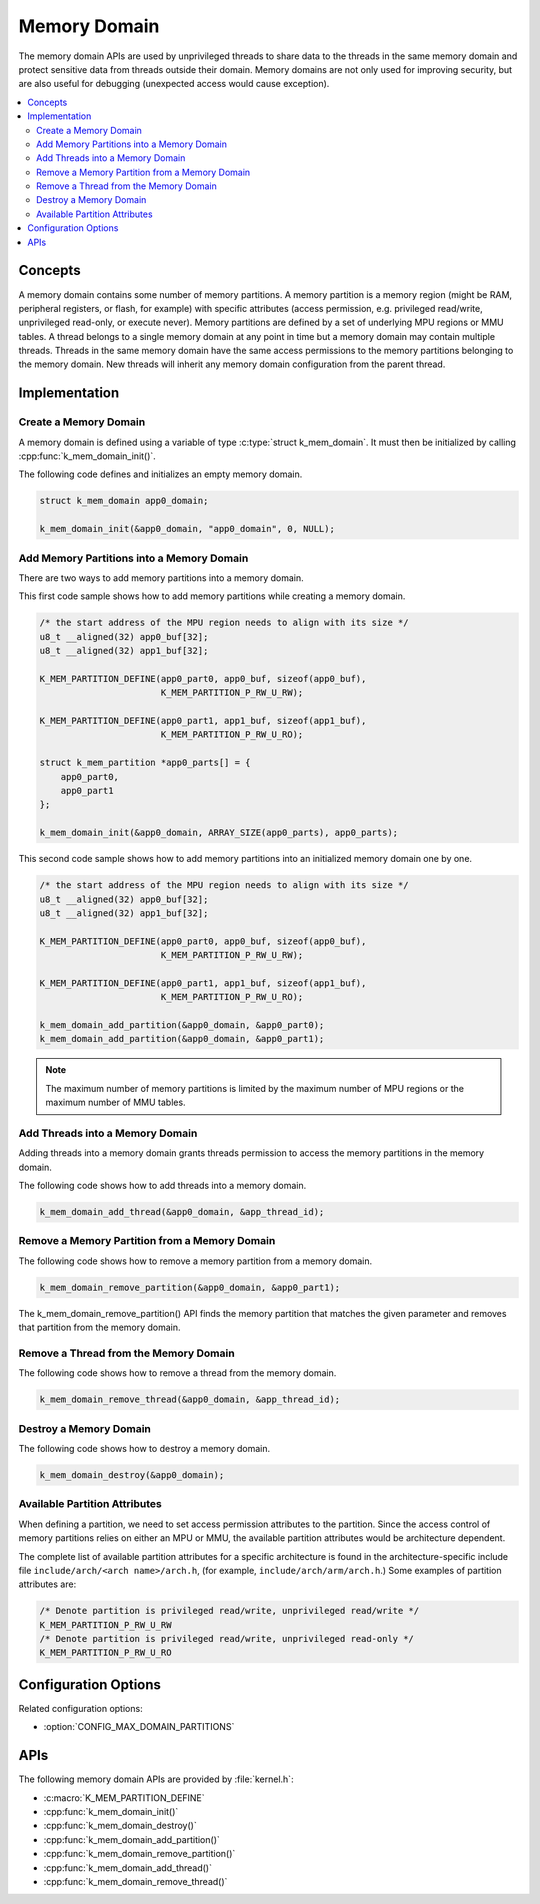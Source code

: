 .. _memory_domain:

Memory Domain
#############

The memory domain APIs are used by unprivileged threads to share data to
the threads in the same memory domain and protect sensitive data from threads
outside their domain. Memory domains are not only used for improving security,
but are also useful for debugging (unexpected access would cause exception).

.. contents::
    :local:
    :depth: 2

Concepts
********

A memory domain contains some number of memory partitions.
A memory partition is a memory region (might be RAM, peripheral registers,
or flash, for example) with specific attributes (access permission, e.g.
privileged read/write, unprivileged read-only, or execute never).
Memory partitions are defined by a set of underlying MPU regions
or MMU tables. A thread belongs to a single memory domain at
any point in time but a memory domain may contain multiple threads.
Threads in the same memory domain have the same access permissions
to the memory partitions belonging to the memory domain. New threads
will inherit any memory domain configuration from the parent thread.

Implementation
**************

Create a Memory Domain
======================

A memory domain is defined using a variable of type
:c:type:`struct k_mem_domain`. It must then be initialized by calling
:cpp:func:`k_mem_domain_init()`.

The following code defines and initializes an empty memory domain.

.. code-block:: c

    struct k_mem_domain app0_domain;

    k_mem_domain_init(&app0_domain, "app0_domain", 0, NULL);

Add Memory Partitions into a Memory Domain
==========================================

There are two ways to add memory partitions into a memory domain.

This first code sample shows how to add memory partitions while creating
a memory domain.

.. code-block:: c

    /* the start address of the MPU region needs to align with its size */
    u8_t __aligned(32) app0_buf[32];
    u8_t __aligned(32) app1_buf[32];

    K_MEM_PARTITION_DEFINE(app0_part0, app0_buf, sizeof(app0_buf),
                           K_MEM_PARTITION_P_RW_U_RW);

    K_MEM_PARTITION_DEFINE(app0_part1, app1_buf, sizeof(app1_buf),
                           K_MEM_PARTITION_P_RW_U_RO);

    struct k_mem_partition *app0_parts[] = {
        app0_part0,
        app0_part1
    };

    k_mem_domain_init(&app0_domain, ARRAY_SIZE(app0_parts), app0_parts);

This second code sample shows how to add memory partitions into an initialized
memory domain one by one.

.. code-block:: c

    /* the start address of the MPU region needs to align with its size */
    u8_t __aligned(32) app0_buf[32];
    u8_t __aligned(32) app1_buf[32];

    K_MEM_PARTITION_DEFINE(app0_part0, app0_buf, sizeof(app0_buf),
                           K_MEM_PARTITION_P_RW_U_RW);

    K_MEM_PARTITION_DEFINE(app0_part1, app1_buf, sizeof(app1_buf),
                           K_MEM_PARTITION_P_RW_U_RO);

    k_mem_domain_add_partition(&app0_domain, &app0_part0);
    k_mem_domain_add_partition(&app0_domain, &app0_part1);

.. note::
    The maximum number of memory partitions is limited by the maximum
    number of MPU regions or the maximum number of MMU tables.

Add Threads into a Memory Domain
================================

Adding threads into a memory domain grants threads permission to access
the memory partitions in the memory domain.

The following code shows how to add threads into a memory domain.

.. code-block:: c

    k_mem_domain_add_thread(&app0_domain, &app_thread_id);

Remove a Memory Partition from a Memory Domain
==============================================

The following code shows how to remove a memory partition from a memory
domain.

.. code-block:: c

    k_mem_domain_remove_partition(&app0_domain, &app0_part1);

The k_mem_domain_remove_partition() API finds the memory partition
that matches the given parameter and removes that partition from the
memory domain.

Remove a Thread from the Memory Domain
======================================

The following code shows how to remove a thread from the memory domain.

.. code-block:: c

    k_mem_domain_remove_thread(&app0_domain, &app_thread_id);

Destroy a Memory Domain
=======================

The following code shows how to destroy a memory domain.

.. code-block:: c

    k_mem_domain_destroy(&app0_domain);

Available Partition Attributes
==============================

When defining a partition, we need to set access permission attributes
to the partition. Since the access control of memory partitions relies on
either an MPU or MMU, the available partition attributes would be architecture
dependent.

The complete list of available partition attributes for a specific architecture
is found in the architecture-specific include file
``include/arch/<arch name>/arch.h``, (for example, ``include/arch/arm/arch.h``.)
Some examples of partition attributes are:

.. code-block:: c

    /* Denote partition is privileged read/write, unprivileged read/write */
    K_MEM_PARTITION_P_RW_U_RW
    /* Denote partition is privileged read/write, unprivileged read-only */
    K_MEM_PARTITION_P_RW_U_RO

Configuration Options
*********************

Related configuration options:

* :option:`CONFIG_MAX_DOMAIN_PARTITIONS`

APIs
****

The following memory domain APIs are provided by :file:`kernel.h`:

* :c:macro:`K_MEM_PARTITION_DEFINE`
* :cpp:func:`k_mem_domain_init()`
* :cpp:func:`k_mem_domain_destroy()`
* :cpp:func:`k_mem_domain_add_partition()`
* :cpp:func:`k_mem_domain_remove_partition()`
* :cpp:func:`k_mem_domain_add_thread()`
* :cpp:func:`k_mem_domain_remove_thread()`
